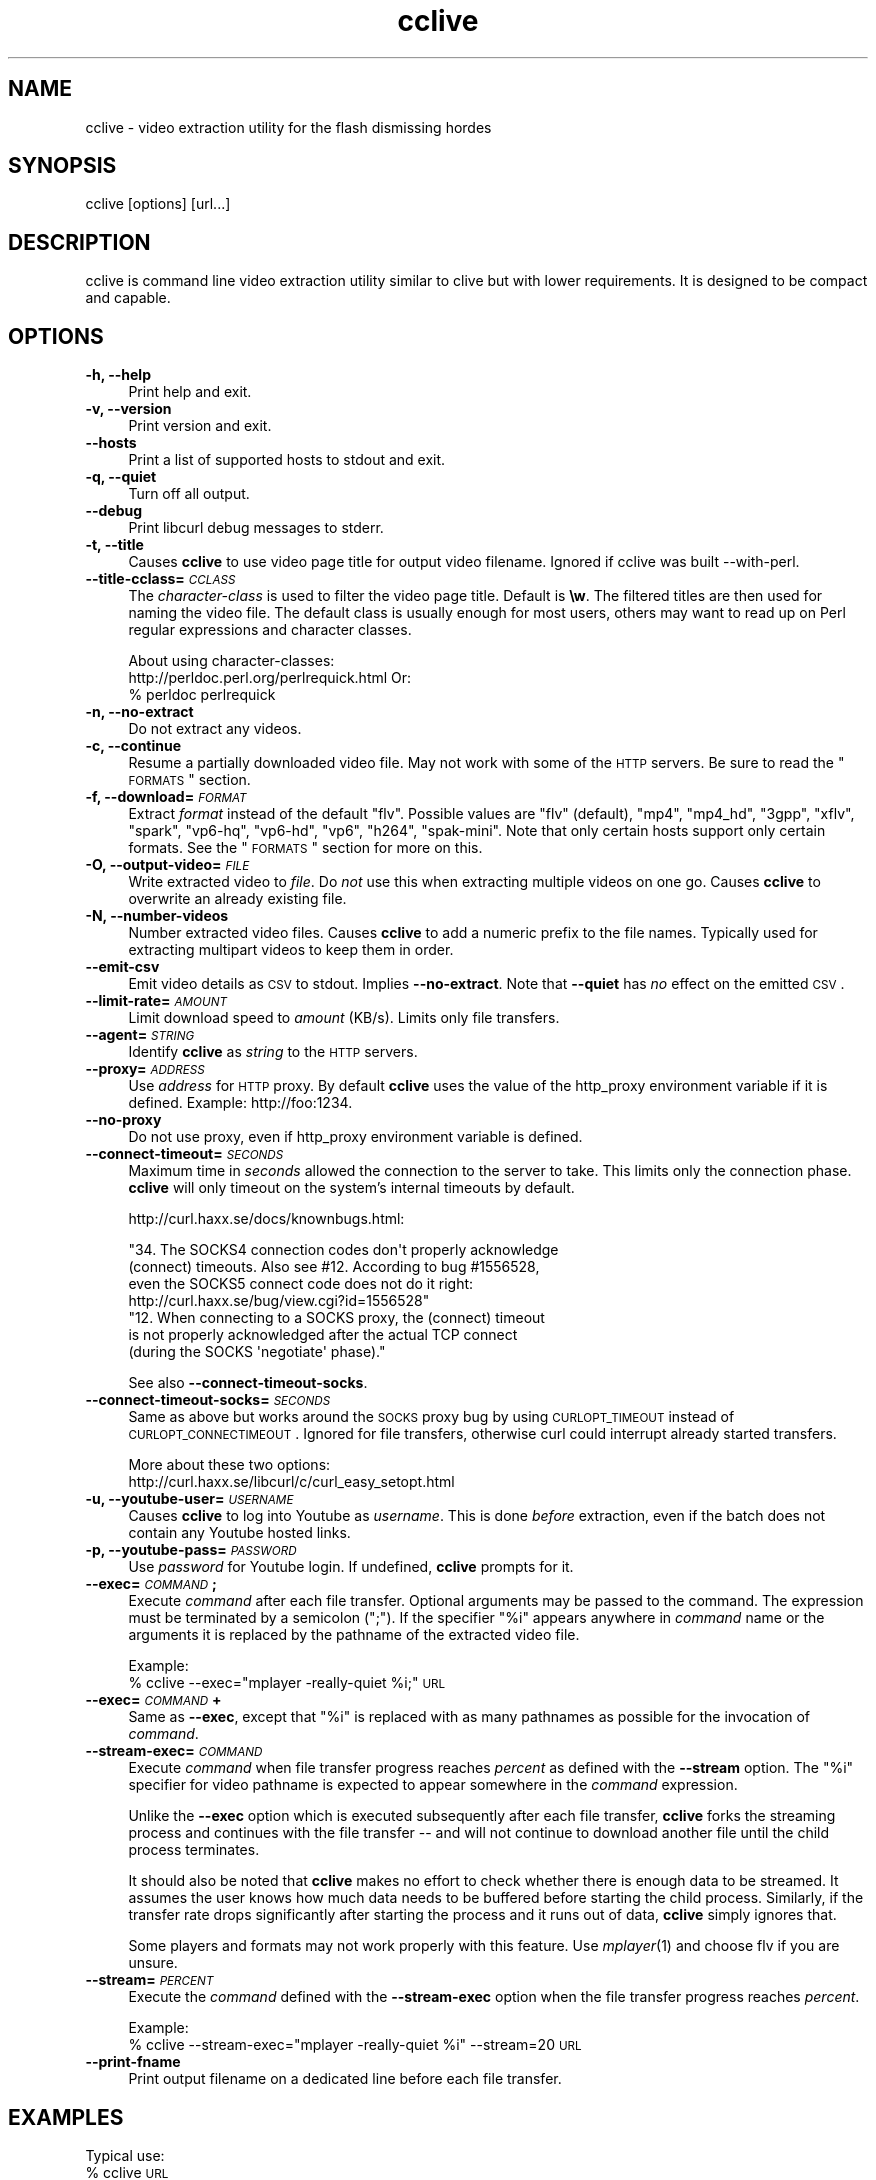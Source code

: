 .\" Automatically generated by Pod::Man 2.16 (Pod::Simple 3.05)
.\"
.\" Standard preamble:
.\" ========================================================================
.de Sh \" Subsection heading
.br
.if t .Sp
.ne 5
.PP
\fB\\$1\fR
.PP
..
.de Sp \" Vertical space (when we can't use .PP)
.if t .sp .5v
.if n .sp
..
.de Vb \" Begin verbatim text
.ft CW
.nf
.ne \\$1
..
.de Ve \" End verbatim text
.ft R
.fi
..
.\" Set up some character translations and predefined strings.  \*(-- will
.\" give an unbreakable dash, \*(PI will give pi, \*(L" will give a left
.\" double quote, and \*(R" will give a right double quote.  \*(C+ will
.\" give a nicer C++.  Capital omega is used to do unbreakable dashes and
.\" therefore won't be available.  \*(C` and \*(C' expand to `' in nroff,
.\" nothing in troff, for use with C<>.
.tr \(*W-
.ds C+ C\v'-.1v'\h'-1p'\s-2+\h'-1p'+\s0\v'.1v'\h'-1p'
.ie n \{\
.    ds -- \(*W-
.    ds PI pi
.    if (\n(.H=4u)&(1m=24u) .ds -- \(*W\h'-12u'\(*W\h'-12u'-\" diablo 10 pitch
.    if (\n(.H=4u)&(1m=20u) .ds -- \(*W\h'-12u'\(*W\h'-8u'-\"  diablo 12 pitch
.    ds L" ""
.    ds R" ""
.    ds C` ""
.    ds C' ""
'br\}
.el\{\
.    ds -- \|\(em\|
.    ds PI \(*p
.    ds L" ``
.    ds R" ''
'br\}
.\"
.\" Escape single quotes in literal strings from groff's Unicode transform.
.ie \n(.g .ds Aq \(aq
.el       .ds Aq '
.\"
.\" If the F register is turned on, we'll generate index entries on stderr for
.\" titles (.TH), headers (.SH), subsections (.Sh), items (.Ip), and index
.\" entries marked with X<> in POD.  Of course, you'll have to process the
.\" output yourself in some meaningful fashion.
.ie \nF \{\
.    de IX
.    tm Index:\\$1\t\\n%\t"\\$2"
..
.    nr % 0
.    rr F
.\}
.el \{\
.    de IX
..
.\}
.\"
.\" Accent mark definitions (@(#)ms.acc 1.5 88/02/08 SMI; from UCB 4.2).
.\" Fear.  Run.  Save yourself.  No user-serviceable parts.
.    \" fudge factors for nroff and troff
.if n \{\
.    ds #H 0
.    ds #V .8m
.    ds #F .3m
.    ds #[ \f1
.    ds #] \fP
.\}
.if t \{\
.    ds #H ((1u-(\\\\n(.fu%2u))*.13m)
.    ds #V .6m
.    ds #F 0
.    ds #[ \&
.    ds #] \&
.\}
.    \" simple accents for nroff and troff
.if n \{\
.    ds ' \&
.    ds ` \&
.    ds ^ \&
.    ds , \&
.    ds ~ ~
.    ds /
.\}
.if t \{\
.    ds ' \\k:\h'-(\\n(.wu*8/10-\*(#H)'\'\h"|\\n:u"
.    ds ` \\k:\h'-(\\n(.wu*8/10-\*(#H)'\`\h'|\\n:u'
.    ds ^ \\k:\h'-(\\n(.wu*10/11-\*(#H)'^\h'|\\n:u'
.    ds , \\k:\h'-(\\n(.wu*8/10)',\h'|\\n:u'
.    ds ~ \\k:\h'-(\\n(.wu-\*(#H-.1m)'~\h'|\\n:u'
.    ds / \\k:\h'-(\\n(.wu*8/10-\*(#H)'\z\(sl\h'|\\n:u'
.\}
.    \" troff and (daisy-wheel) nroff accents
.ds : \\k:\h'-(\\n(.wu*8/10-\*(#H+.1m+\*(#F)'\v'-\*(#V'\z.\h'.2m+\*(#F'.\h'|\\n:u'\v'\*(#V'
.ds 8 \h'\*(#H'\(*b\h'-\*(#H'
.ds o \\k:\h'-(\\n(.wu+\w'\(de'u-\*(#H)/2u'\v'-.3n'\*(#[\z\(de\v'.3n'\h'|\\n:u'\*(#]
.ds d- \h'\*(#H'\(pd\h'-\w'~'u'\v'-.25m'\f2\(hy\fP\v'.25m'\h'-\*(#H'
.ds D- D\\k:\h'-\w'D'u'\v'-.11m'\z\(hy\v'.11m'\h'|\\n:u'
.ds th \*(#[\v'.3m'\s+1I\s-1\v'-.3m'\h'-(\w'I'u*2/3)'\s-1o\s+1\*(#]
.ds Th \*(#[\s+2I\s-2\h'-\w'I'u*3/5'\v'-.3m'o\v'.3m'\*(#]
.ds ae a\h'-(\w'a'u*4/10)'e
.ds Ae A\h'-(\w'A'u*4/10)'E
.    \" corrections for vroff
.if v .ds ~ \\k:\h'-(\\n(.wu*9/10-\*(#H)'\s-2\u~\d\s+2\h'|\\n:u'
.if v .ds ^ \\k:\h'-(\\n(.wu*10/11-\*(#H)'\v'-.4m'^\v'.4m'\h'|\\n:u'
.    \" for low resolution devices (crt and lpr)
.if \n(.H>23 .if \n(.V>19 \
\{\
.    ds : e
.    ds 8 ss
.    ds o a
.    ds d- d\h'-1'\(ga
.    ds D- D\h'-1'\(hy
.    ds th \o'bp'
.    ds Th \o'LP'
.    ds ae ae
.    ds Ae AE
.\}
.rm #[ #] #H #V #F C
.\" ========================================================================
.\"
.IX Title "cclive 1"
.TH cclive 1 "2009-04-25" "0.4.0" "cclive manual"
.\" For nroff, turn off justification.  Always turn off hyphenation; it makes
.\" way too many mistakes in technical documents.
.if n .ad l
.nh
.SH "NAME"
cclive \- video extraction utility for the flash dismissing hordes
.SH "SYNOPSIS"
.IX Header "SYNOPSIS"
cclive [options] [url...]
.SH "DESCRIPTION"
.IX Header "DESCRIPTION"
cclive is command line video extraction utility similar to clive but with
lower requirements. It is designed to be compact and capable.
.SH "OPTIONS"
.IX Header "OPTIONS"
.IP "\fB\-h, \-\-help\fR" 4
.IX Item "-h, --help"
Print help and exit.
.IP "\fB\-v, \-\-version\fR" 4
.IX Item "-v, --version"
Print version and exit.
.IP "\fB\-\-hosts\fR" 4
.IX Item "--hosts"
Print a list of supported hosts to stdout and exit.
.IP "\fB\-q, \-\-quiet\fR" 4
.IX Item "-q, --quiet"
Turn off all output.
.IP "\fB\-\-debug\fR" 4
.IX Item "--debug"
Print libcurl debug messages to stderr.
.IP "\fB\-t, \-\-title\fR" 4
.IX Item "-t, --title"
Causes \fBcclive\fR to use video page title for output video filename.
Ignored if cclive was built \-\-with\-perl.
.IP "\fB\-\-title\-cclass=\fR\fI\s-1CCLASS\s0\fR" 4
.IX Item "--title-cclass=CCLASS"
The \fIcharacter-class\fR is used to filter the video page title. Default is \fB\ew\fR.
The filtered titles are then used for naming the video file. The default class
is usually enough for most users, others may want to read up on Perl regular
expressions and character classes.
.Sp
About using character-classes:
  http://perldoc.perl.org/perlrequick.html
Or:
  % perldoc perlrequick
.IP "\fB\-n, \-\-no\-extract\fR" 4
.IX Item "-n, --no-extract"
Do not extract any videos.
.IP "\fB\-c, \-\-continue\fR" 4
.IX Item "-c, --continue"
Resume a partially downloaded video file. May not work with some of the \s-1HTTP\s0
servers. Be sure to read the \*(L"\s-1FORMATS\s0\*(R" section.
.IP "\fB\-f, \-\-download=\fR\fI\s-1FORMAT\s0\fR" 4
.IX Item "-f, --download=FORMAT"
Extract \fIformat\fR instead of the default \*(L"flv\*(R". Possible values are \*(L"flv\*(R"
(default), \*(L"mp4\*(R", \*(L"mp4_hd\*(R", \*(L"3gpp\*(R", \*(L"xflv\*(R", \*(L"spark\*(R", \*(L"vp6\-hq\*(R", \*(L"vp6\-hd\*(R", \*(L"vp6\*(R",
\&\*(L"h264\*(R", \*(L"spak-mini\*(R". Note that only certain hosts support only certain
formats. See the \*(L"\s-1FORMATS\s0\*(R" section for more on this.
.IP "\fB\-O, \-\-output\-video=\fR\fI\s-1FILE\s0\fR" 4
.IX Item "-O, --output-video=FILE"
Write extracted video to \fIfile\fR. Do \fInot\fR use this when extracting multiple
videos on one go. Causes \fBcclive\fR to overwrite an already existing file.
.IP "\fB\-N, \-\-number\-videos\fR" 4
.IX Item "-N, --number-videos"
Number extracted video files. Causes \fBcclive\fR to add a numeric prefix to
the file names. Typically used for extracting multipart videos to keep them
in order.
.IP "\fB\-\-emit\-csv\fR" 4
.IX Item "--emit-csv"
Emit video details as \s-1CSV\s0 to stdout. Implies \fB\-\-no\-extract\fR. Note that
\&\fB\-\-quiet\fR has \fIno\fR effect on the emitted \s-1CSV\s0.
.IP "\fB\-\-limit\-rate=\fR\fI\s-1AMOUNT\s0\fR" 4
.IX Item "--limit-rate=AMOUNT"
Limit download speed to \fIamount\fR (KB/s). Limits only file transfers.
.IP "\fB\-\-agent=\fR\fI\s-1STRING\s0\fR" 4
.IX Item "--agent=STRING"
Identify \fBcclive\fR as \fIstring\fR to the \s-1HTTP\s0 servers.
.IP "\fB\-\-proxy=\fR\fI\s-1ADDRESS\s0\fR" 4
.IX Item "--proxy=ADDRESS"
Use \fIaddress\fR for \s-1HTTP\s0 proxy. By default \fBcclive\fR uses the value of the
http_proxy environment variable if it is defined. Example: http://foo:1234.
.IP "\fB\-\-no\-proxy\fR" 4
.IX Item "--no-proxy"
Do not use proxy, even if http_proxy environment variable is defined.
.IP "\fB\-\-connect\-timeout=\fR\fI\s-1SECONDS\s0\fR" 4
.IX Item "--connect-timeout=SECONDS"
Maximum time in \fIseconds\fR allowed the connection to the server to take.
This limits only the connection phase. \fBcclive\fR will only timeout
on the system's internal timeouts by default.
.Sp
http://curl.haxx.se/docs/knownbugs.html:
.Sp
.Vb 4
\&  "34. The SOCKS4 connection codes don\*(Aqt properly acknowledge
\&  (connect) timeouts. Also see #12. According to bug #1556528,
\&  even the SOCKS5 connect code does not do it right:
\&    http://curl.haxx.se/bug/view.cgi?id=1556528"
\&
\&  "12. When connecting to a SOCKS proxy, the (connect) timeout
\&  is not properly acknowledged after the actual TCP connect
\&  (during the SOCKS \*(Aqnegotiate\*(Aq phase)."
.Ve
.Sp
See also \fB\-\-connect\-timeout\-socks\fR.
.IP "\fB\-\-connect\-timeout\-socks=\fR\fI\s-1SECONDS\s0\fR" 4
.IX Item "--connect-timeout-socks=SECONDS"
Same as above but works around the \s-1SOCKS\s0 proxy bug by using \s-1CURLOPT_TIMEOUT\s0
instead of \s-1CURLOPT_CONNECTIMEOUT\s0. Ignored for file transfers, otherwise
curl could interrupt already started transfers.
.Sp
More about these two options:
  http://curl.haxx.se/libcurl/c/curl_easy_setopt.html
.IP "\fB\-u, \-\-youtube\-user=\fR\fI\s-1USERNAME\s0\fR" 4
.IX Item "-u, --youtube-user=USERNAME"
Causes \fBcclive\fR to log into Youtube as \fIusername\fR. This is done \fIbefore\fR
extraction, even if the batch does not contain any Youtube hosted links.
.IP "\fB\-p, \-\-youtube\-pass=\fR\fI\s-1PASSWORD\s0\fR" 4
.IX Item "-p, --youtube-pass=PASSWORD"
Use \fIpassword\fR for Youtube login.  If undefined, \fBcclive\fR prompts for it.
.IP "\fB\-\-exec=\fR\fI\s-1COMMAND\s0\fR\fB;\fR" 4
.IX Item "--exec=COMMAND;"
Execute \fIcommand\fR after each file transfer. Optional arguments may be passed
to the command. The expression must be terminated by a semicolon (\*(L";\*(R"). If the
specifier \*(L"%i\*(R" appears anywhere in \fIcommand\fR name or the arguments it is
replaced by the pathname of the extracted video file.
.Sp
Example:
  % cclive \-\-exec=\*(L"mplayer \-really\-quiet \f(CW%i\fR;\*(R" \s-1URL\s0
.IP "\fB\-\-exec=\fR\fI\s-1COMMAND\s0\fR\fB+\fR" 4
.IX Item "--exec=COMMAND+"
Same as \fB\-\-exec\fR, except that \*(L"%i\*(R" is replaced with as many pathnames
as possible for the invocation of \fIcommand\fR.
.IP "\fB\-\-stream\-exec=\fR\fI\s-1COMMAND\s0\fR" 4
.IX Item "--stream-exec=COMMAND"
Execute \fIcommand\fR when file transfer progress reaches \fIpercent\fR as defined
with the \fB\-\-stream\fR option. The \*(L"%i\*(R" specifier for video pathname is expected
to appear somewhere in the \fIcommand\fR expression.
.Sp
Unlike the \fB\-\-exec\fR option which is executed subsequently after each file
transfer, \fBcclive\fR forks the streaming process and continues with the file
transfer \*(-- and will not continue to download another file until the child
process terminates.
.Sp
It should also be noted that \fBcclive\fR makes no effort to check whether there
is enough data to be streamed. It assumes the user knows how much data needs
to be buffered before starting the child process. Similarly, if the transfer
rate drops significantly after starting the process and it runs out of data,
\&\fBcclive\fR simply ignores that.
.Sp
Some players and formats may not work properly with this feature. Use
\&\fImplayer\fR\|(1) and choose flv if you are unsure.
.IP "\fB\-\-stream=\fR\fI\s-1PERCENT\s0\fR" 4
.IX Item "--stream=PERCENT"
Execute the \fIcommand\fR defined with the \fB\-\-stream\-exec\fR option when the
file transfer progress reaches \fIpercent\fR.
.Sp
Example:
  % cclive \-\-stream\-exec=\*(L"mplayer \-really\-quiet \f(CW%i\fR\*(R" \-\-stream=20 \s-1URL\s0
.IP "\fB\-\-print\-fname\fR" 4
.IX Item "--print-fname"
Print output filename on a dedicated line before each file transfer.
.SH "EXAMPLES"
.IX Header "EXAMPLES"
Typical use:
  % cclive \s-1URL\s0
.PP
Download mp4 format of the video from the \s-1URL:\s0
  % cclive \-f mp4 \s-1URL\s0
.PP
Play the downloaded video with \fImplayer\fR\|(1) subsequently:
  % cclive \-\-exec=\*(L"mplayer \-really\-quiet \f(CW%i\fR;\*(R" \s-1URL\s0
.PP
Extract audio to an mp3 file from the downloaded video with \fIffmpeg\fR\|(1):
  % cclive \-\-exec=\*(L"ffmpeg \-i \f(CW%i\fR \f(CW%i\fR.mp3;\*(R" \s-1URL\s0
.PP
Start playing the video being downloaded with \fImplayer\fR\|(1) when the transfer
reaches 20% mark:
  % cclive \-\-stream\-exec=\*(L"mplayer \-really\-quiet \f(CW%i\fR\*(R" \-\-stream=20 \s-1URL\s0
.SH "FORMATS"
.IX Header "FORMATS"
.Vb 7
\&  youtube.com
\&    * flv/mp4/mp4_hd/3gpp/xflv
\&    * Resuming flv with \-\-continue does not work
\&    * 3gpp and xflv formats may not always be available
\&    * mp4_hd format is currently available for a limited
\&      number of videos, which are usually explicitly marked
\&      as "HD" or "720p"
\&
\&  video.google.com
\&    * flv/mp4
\&    * Resuming flv with \-\-continue does not work
\&    * mp4 format may not always be available
\&    * mp4 != youtube\-mp4
\&
\&  break.com | evisor.tv | sevenload.com | liveleak.com
\&    * flv
\&
\&  dailymotion.com
\&    * spark | spak\-mini | vp6\-hq | vp6\-hd | vp6 | h264
\&    * spark is the "regular" 320x240 flv
\&    * cclive defaults to spark if format is not available
\&
\&  last.fm
\&    * cclive can extract the videos marked as youtube videos
\&    * see "youtube.com" above for format info
.Ve
.SH "FILES"
.IX Header "FILES"
.ie n .IP "\fB\fB$HOME\fB/.ccliverc\fR, for example:" 4
.el .IP "\fB\f(CB$HOME\fB/.ccliverc\fR, for example:" 4
.IX Item "$HOME/.ccliverc, for example:"
.Vb 6
\& agent      = Furball/1.0       # \-\-agent=...
\& proxy      = http://foo:1234   # \-\-proxy=...
\& limit\-rate = 50                # \-\-limit\-rate=...
\& title                          # \-\-title
\& no\-extract                     # \-\-no\-extract
\& # ...
.Ve
.Sp
Basically all command-line options can be defined in the config file. Note
that command-line options override the config file definitions.
.SH "EXIT STATUS"
.IX Header "EXIT STATUS"
cclive exits 0 on success, and >0 if an error occurs.
.SH "OTHER"
.IX Header "OTHER"
Project page:
  http://code.google.com/p/cclive/
.PP
Development code:
  % git clone git://repo.or.cz/cclive.git
.PP
Release announcements:
  http://freshmeat.net/projects/cclive/
.PP
Front-end:
  http://code.google.com/p/abby/
.SH "HISTORY"
.IX Header "HISTORY"
cclive first appeared early 2009 following the release of clive2.
It was originally written in C but was later rewritten in \*(C+.
.SH "SEE ALSO"
.IX Header "SEE ALSO"
\&\fIclive\fR\|(1)
.SH "AUTHOR"
.IX Header "AUTHOR"
Toni Gundogdu <legatvs@gmail.com>
